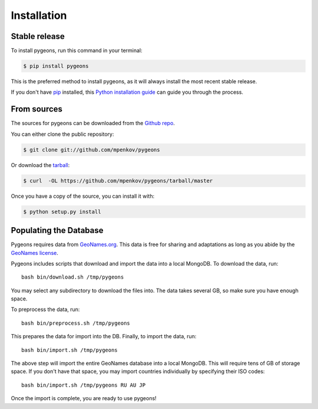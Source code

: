 .. highlight:: shell

============
Installation
============


Stable release
--------------

To install pygeons, run this command in your terminal:

.. code-block:: console

    $ pip install pygeons

This is the preferred method to install pygeons, as it will always install the most recent stable release. 

If you don't have `pip`_ installed, this `Python installation guide`_ can guide
you through the process.

.. _pip: https://pip.pypa.io
.. _Python installation guide: http://docs.python-guide.org/en/latest/starting/installation/


From sources
------------

The sources for pygeons can be downloaded from the `Github repo`_.

You can either clone the public repository:

.. code-block:: console

    $ git clone git://github.com/mpenkov/pygeons

Or download the `tarball`_:

.. code-block:: console

    $ curl  -OL https://github.com/mpenkov/pygeons/tarball/master

Once you have a copy of the source, you can install it with:

.. code-block:: console

    $ python setup.py install


.. _Github repo: https://github.com/mpenkov/pygeons
.. _tarball: https://github.com/mpenkov/pygeons/tarball/master

Populating the Database
-----------------------

Pygeons requires data from GeoNames.org_.
This data is free for sharing and adaptations as long as you abide by the `GeoNames license`_.

Pygeons includes scripts that download and import the data into a local MongoDB.
To download the data, run::

    bash bin/download.sh /tmp/pygeons

You may select any subdirectory to download the files into.
The data takes several GB, so make sure you have enough space.

To preprocess the data, run::

    bash bin/preprocess.sh /tmp/pygeons

This prepares the data for import into the DB.
Finally, to import the data, run::

    bash bin/import.sh /tmp/pygeons

The above step will import the entire GeoNames database into a local MongoDB.
This will require tens of GB of storage space.
If you don't have that space, you may import countries individually by specifying their ISO codes::

    bash bin/import.sh /tmp/pygeons RU AU JP

Once the import is complete, you are ready to use pygeons!

.. _GeoNames.org: http://www.geonames.org
.. _GeoNames license: https://creativecommons.org/licenses/by/4.0/
